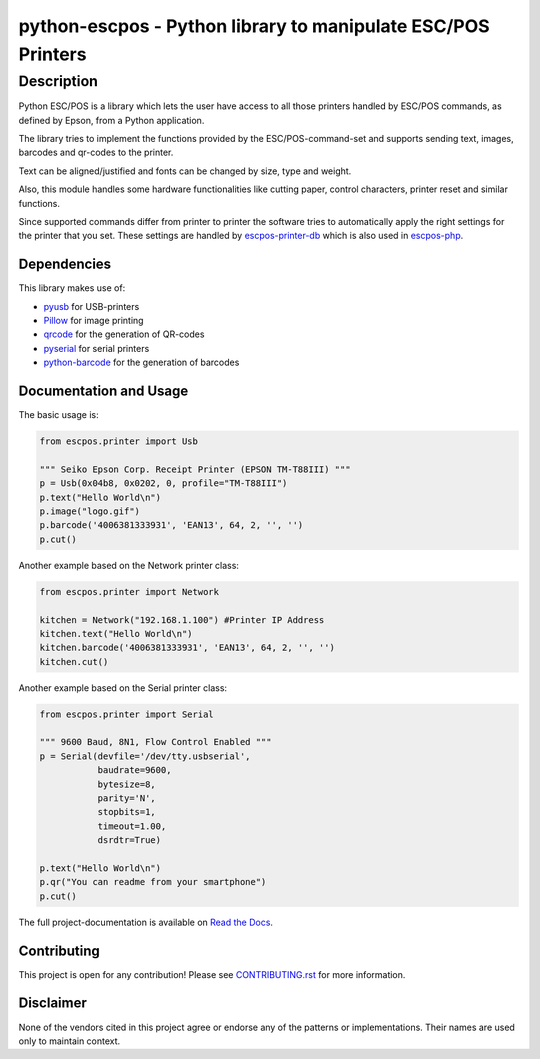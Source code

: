 #############################################################
python-escpos - Python library to manipulate ESC/POS Printers
#############################################################

Description
===========

.. image:: https://readthedocs.org/projects/python-escpos/badge/?version=latest
    :target: https://python-escpos.readthedocs.io/en/latest/?badge=latest
    :alt: Documentation Status

Python ESC/POS is a library which lets the user have access to all those printers handled
by ESC/POS commands, as defined by Epson, from a Python application.

The library tries to implement the functions provided by the ESC/POS-command-set and supports sending text, images,
barcodes and qr-codes to the printer.

Text can be aligned/justified and fonts can be changed by size, type and weight.

Also, this module handles some hardware functionalities like cutting paper, control characters, printer reset
and similar functions.

Since supported commands differ from printer to printer the software tries to automatically apply the right
settings for the printer that you set. These settings are handled by
`escpos-printer-db <https://github.com/receipt-print-hq/escpos-printer-db>`_ which is also used in
`escpos-php <https://github.com/mike42/escpos-php>`_.

Dependencies
------------

This library makes use of:

* `pyusb <https://github.com/walac/pyusb>`_ for USB-printers
* `Pillow <https://github.com/python-pillow/Pillow>`_ for image printing
* `qrcode <https://github.com/lincolnloop/python-qrcode>`_ for the generation of QR-codes
* `pyserial <https://github.com/pyserial/pyserial>`_ for serial printers
* `python-barcode <https://github.com/WhyNotHugo/python-barcode>`_ for the generation of barcodes

Documentation and Usage
-----------------------

The basic usage is:

.. code:: python

    from escpos.printer import Usb

    """ Seiko Epson Corp. Receipt Printer (EPSON TM-T88III) """
    p = Usb(0x04b8, 0x0202, 0, profile="TM-T88III")
    p.text("Hello World\n")
    p.image("logo.gif")
    p.barcode('4006381333931', 'EAN13', 64, 2, '', '')
    p.cut()


Another example based on the Network printer class:

.. code:: python

    from escpos.printer import Network

    kitchen = Network("192.168.1.100") #Printer IP Address
    kitchen.text("Hello World\n")
    kitchen.barcode('4006381333931', 'EAN13', 64, 2, '', '')
    kitchen.cut()

Another example based on the Serial printer class:

.. code:: python

    from escpos.printer import Serial

    """ 9600 Baud, 8N1, Flow Control Enabled """
    p = Serial(devfile='/dev/tty.usbserial',
               baudrate=9600,
               bytesize=8,
               parity='N',
               stopbits=1,
               timeout=1.00,
               dsrdtr=True)

    p.text("Hello World\n")
    p.qr("You can readme from your smartphone")
    p.cut()


The full project-documentation is available on
`Read the Docs <https://python-escpos.readthedocs.io>`_.

Contributing
------------

This project is open for any contribution! Please see
`CONTRIBUTING.rst <https://python-escpos.readthedocs.io/en/latest/dev/contributing.html>`_
for more information.


Disclaimer
----------

None of the vendors cited in this project agree or endorse any of the
patterns or implementations.
Their names are used only to maintain context.

